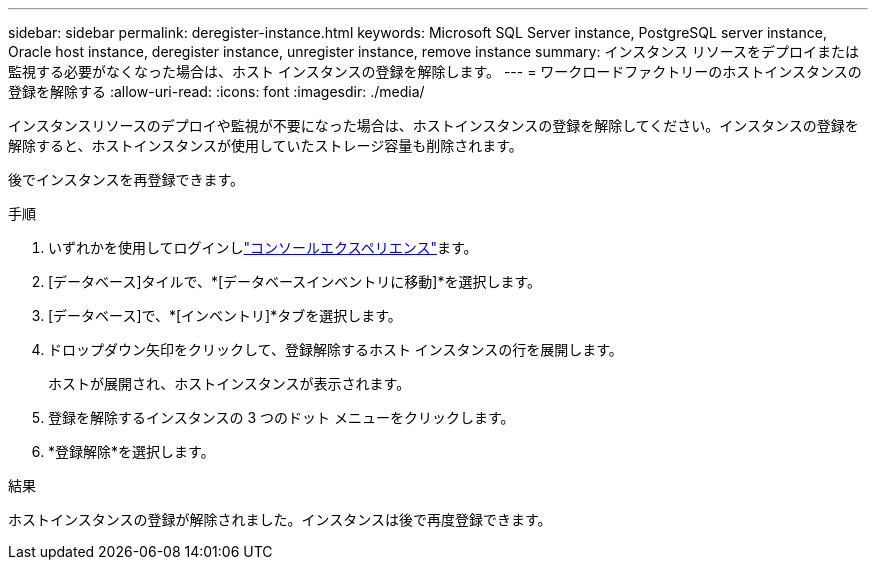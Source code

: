---
sidebar: sidebar 
permalink: deregister-instance.html 
keywords: Microsoft SQL Server instance, PostgreSQL server instance, Oracle host instance, deregister instance, unregister instance, remove instance 
summary: インスタンス リソースをデプロイまたは監視する必要がなくなった場合は、ホスト インスタンスの登録を解除します。 
---
= ワークロードファクトリーのホストインスタンスの登録を解除する
:allow-uri-read: 
:icons: font
:imagesdir: ./media/


[role="lead"]
インスタンスリソースのデプロイや監視が不要になった場合は、ホストインスタンスの登録を解除してください。インスタンスの登録を解除すると、ホストインスタンスが使用していたストレージ容量も削除されます。

後でインスタンスを再登録できます。

.手順
. いずれかを使用してログインしlink:https://docs.netapp.com/us-en/workload-setup-admin/console-experiences.html["コンソールエクスペリエンス"^]ます。
. [データベース]タイルで、*[データベースインベントリに移動]*を選択します。
. [データベース]で、*[インベントリ]*タブを選択します。
. ドロップダウン矢印をクリックして、登録解除するホスト インスタンスの行を展開します。
+
ホストが展開され、ホストインスタンスが表示されます。

. 登録を解除するインスタンスの 3 つのドット メニューをクリックします。
. *登録解除*を選択します。


.結果
ホストインスタンスの登録が解除されました。インスタンスは後で再度登録できます。

